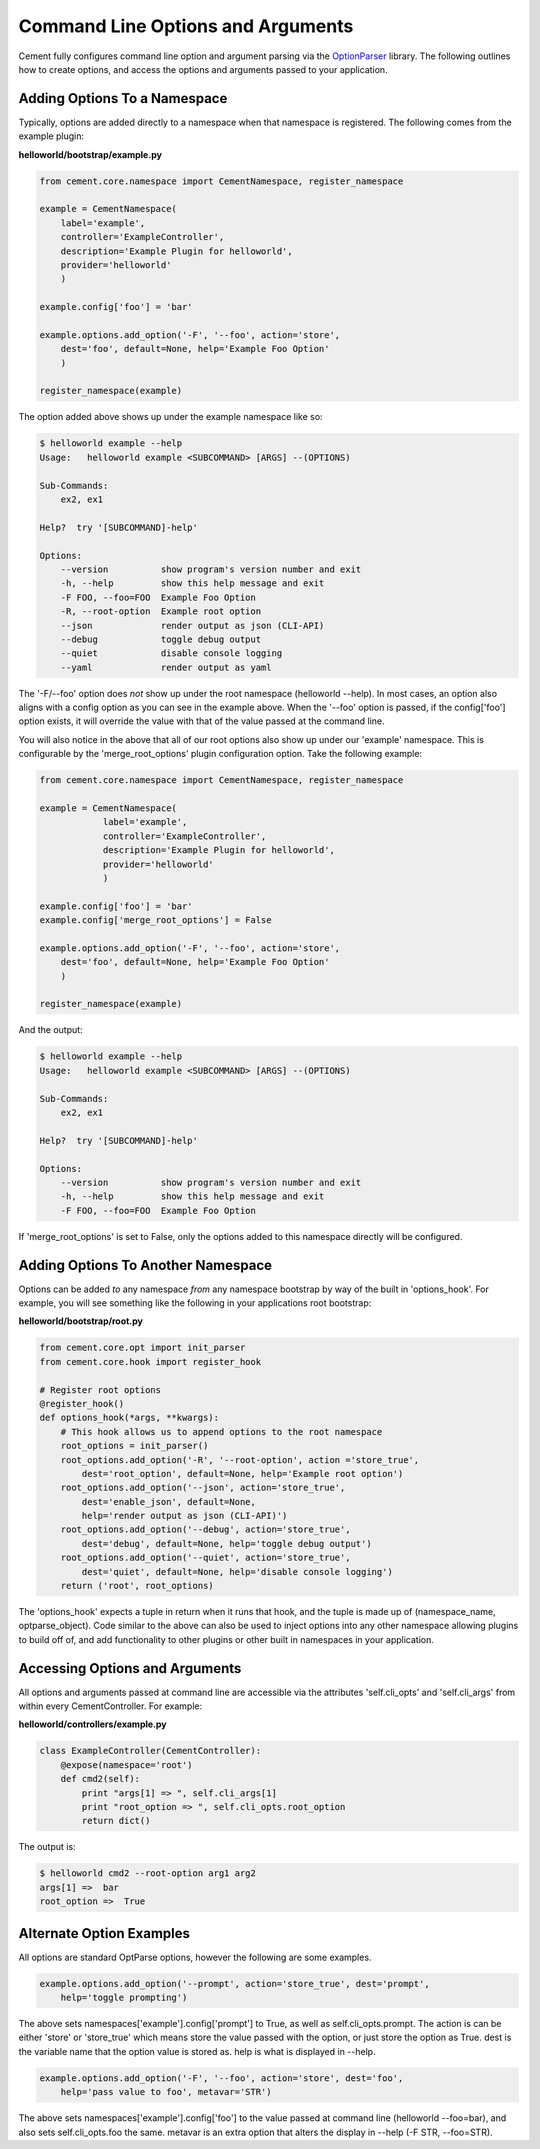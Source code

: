 Command Line Options and Arguments
==================================

Cement fully configures command line option and argument parsing via the
`OptionParser <http://docs.python.org/library/optparse.html>`_ library.  The following outlines how to create options, and 
access the options and arguments passed to your application.

Adding Options To a Namespace
^^^^^^^^^^^^^^^^^^^^^^^^^^^^^

Typically, options are added directly to a namespace when that namespace is 
registered.  The following comes from the example plugin:

**helloworld/bootstrap/example.py**

.. code-block:: python

    from cement.core.namespace import CementNamespace, register_namespace

    example = CementNamespace(
        label='example', 
        controller='ExampleController',
        description='Example Plugin for helloworld',
        provider='helloworld'
        )

    example.config['foo'] = 'bar'

    example.options.add_option('-F', '--foo', action='store',
        dest='foo', default=None, help='Example Foo Option'
        )

    register_namespace(example)


The option added above shows up under the example namespace like so:

.. code-block:: text

    $ helloworld example --help
    Usage:   helloworld example <SUBCOMMAND> [ARGS] --(OPTIONS)

    Sub-Commands:  
        ex2, ex1

    Help?  try '[SUBCOMMAND]-help'

    Options:
        --version          show program's version number and exit
        -h, --help         show this help message and exit
        -F FOO, --foo=FOO  Example Foo Option
        -R, --root-option  Example root option
        --json             render output as json (CLI-API)
        --debug            toggle debug output
        --quiet            disable console logging
        --yaml             render output as yaml
    

The '-F/--foo' option does *not* show up under the root namespace 
(helloworld --help).  In most cases, an option also aligns with a config 
option as you can see in the example above.  When the '--foo' option is passed, 
if the config['foo'] option exists, it will override the value with that of 
the value passed at the command line.

You will also notice in the above that all of our root options also show up
under our 'example' namespace.  This is configurable by the 
'merge_root_options' plugin configuration option.  Take the following example:

.. code-block:: python

    from cement.core.namespace import CementNamespace, register_namespace

    example = CementNamespace(
                label='example', 
                controller='ExampleController',
                description='Example Plugin for helloworld',
                provider='helloworld'
                )

    example.config['foo'] = 'bar'
    example.config['merge_root_options'] = False

    example.options.add_option('-F', '--foo', action='store',
        dest='foo', default=None, help='Example Foo Option'
        )

    register_namespace(example)


And the output:

.. code-block:: text

    $ helloworld example --help
    Usage:   helloworld example <SUBCOMMAND> [ARGS] --(OPTIONS)

    Sub-Commands:  
        ex2, ex1

    Help?  try '[SUBCOMMAND]-help'

    Options:
        --version          show program's version number and exit
        -h, --help         show this help message and exit
        -F FOO, --foo=FOO  Example Foo Option
    
If 'merge_root_options' is set to False, only the options added to this 
namespace directly will be configured.


Adding Options To Another Namespace
^^^^^^^^^^^^^^^^^^^^^^^^^^^^^^^^^^^

Options can be added *to* any namespace *from* any namespace bootstrap by way
of the built in 'options_hook'.  For example, you will see something like the 
following in your applications root bootstrap:

**helloworld/bootstrap/root.py**

.. code-block:: python

    from cement.core.opt import init_parser
    from cement.core.hook import register_hook

    # Register root options
    @register_hook()
    def options_hook(*args, **kwargs):
        # This hook allows us to append options to the root namespace
        root_options = init_parser()
        root_options.add_option('-R', '--root-option', action ='store_true', 
            dest='root_option', default=None, help='Example root option') 
        root_options.add_option('--json', action='store_true',
            dest='enable_json', default=None, 
            help='render output as json (CLI-API)')
        root_options.add_option('--debug', action='store_true',
            dest='debug', default=None, help='toggle debug output')
        root_options.add_option('--quiet', action='store_true',
            dest='quiet', default=None, help='disable console logging')
        return ('root', root_options)
    
    
The 'options_hook' expects a tuple in return when it runs that hook, and the
tuple is made up of (namespace_name, optparse_object).  Code similar to the
above can also be used to inject options into any other namespace allowing 
plugins to build off of, and add functionality to other plugins or other
built in namespaces in your application.


Accessing Options and Arguments
^^^^^^^^^^^^^^^^^^^^^^^^^^^^^^^

All options and arguments passed at command line are accessible via the 
attributes 'self.cli_opts' and 'self.cli_args' from within every 
CementController.  For example:

**helloworld/controllers/example.py**

.. code-block:: python

    class ExampleController(CementController):
        @expose(namespace='root')
        def cmd2(self):
            print "args[1] => ", self.cli_args[1]
            print "root_option => ", self.cli_opts.root_option
            return dict()
        
The output is:
        
.. code-block:: text

    $ helloworld cmd2 --root-option arg1 arg2
    args[1] =>  bar
    root_option =>  True


Alternate Option Examples
^^^^^^^^^^^^^^^^^^^^^^^^^

All options are standard OptParse options, however the following are some 
examples.

.. code-block:: python

    example.options.add_option('--prompt', action='store_true', dest='prompt',
        help='toggle prompting')

The above sets namespaces['example'].config['prompt'] to True, as well as 
self.cli_opts.prompt.  The action is can be either 'store' or 'store_true' 
which means store the value passed with the option, or just store the option
as True.  dest is the variable name that the option value is stored as.  help
is what is displayed in --help.


.. code-block:: python

    example.options.add_option('-F', '--foo', action='store', dest='foo',
        help='pass value to foo', metavar='STR')
        
The above sets namespaces['example'].config['foo'] to the value passed at
command line (helloworld --foo=bar), and also sets self.cli_opts.foo the same.
metavar is an extra option that alters the display in --help (-F STR, --foo=STR).


